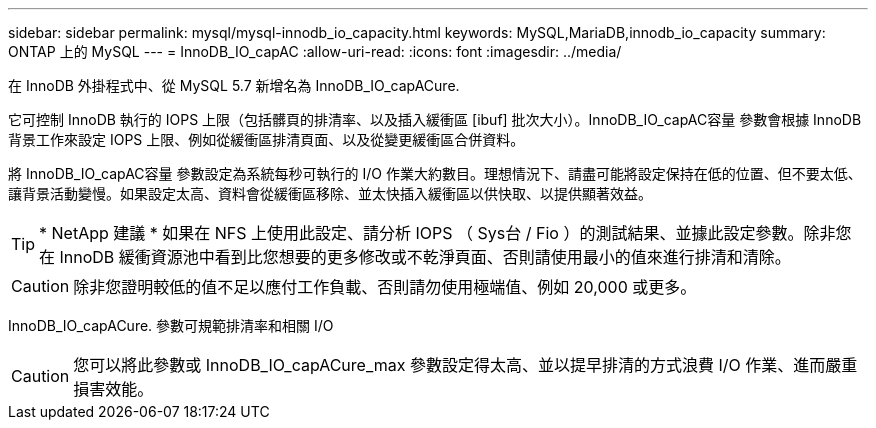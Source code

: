 ---
sidebar: sidebar 
permalink: mysql/mysql-innodb_io_capacity.html 
keywords: MySQL,MariaDB,innodb_io_capacity 
summary: ONTAP 上的 MySQL 
---
= InnoDB_IO_capAC
:allow-uri-read: 
:icons: font
:imagesdir: ../media/


[role="lead"]
在 InnoDB 外掛程式中、從 MySQL 5.7 新增名為 InnoDB_IO_capACure.

它可控制 InnoDB 執行的 IOPS 上限（包括髒頁的排清率、以及插入緩衝區 [ibuf] 批次大小）。InnoDB_IO_capAC容量 參數會根據 InnoDB 背景工作來設定 IOPS 上限、例如從緩衝區排清頁面、以及從變更緩衝區合併資料。

將 InnoDB_IO_capAC容量 參數設定為系統每秒可執行的 I/O 作業大約數目。理想情況下、請盡可能將設定保持在低的位置、但不要太低、讓背景活動變慢。如果設定太高、資料會從緩衝區移除、並太快插入緩衝區以供快取、以提供顯著效益。


TIP: * NetApp 建議 * 如果在 NFS 上使用此設定、請分析 IOPS （ Sys台 / Fio ）的測試結果、並據此設定參數。除非您在 InnoDB 緩衝資源池中看到比您想要的更多修改或不乾淨頁面、否則請使用最小的值來進行排清和清除。


CAUTION: 除非您證明較低的值不足以應付工作負載、否則請勿使用極端值、例如 20,000 或更多。

InnoDB_IO_capACure. 參數可規範排清率和相關 I/O


CAUTION: 您可以將此參數或 InnoDB_IO_capACure_max 參數設定得太高、並以提早排清的方式浪費 I/O 作業、進而嚴重損害效能。

